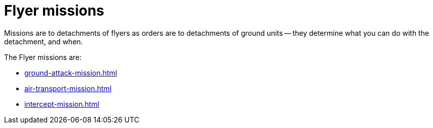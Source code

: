 = Flyer missions

Missions are to detachments of flyers as orders are to detachments of ground units -- they determine what you can do with the detachment, and when.

The Flyer missions are:

* xref:ground-attack-mission.adoc[]
* xref:air-transport-mission.adoc[]
// * xref:evac-mission.adoc[]
// * xref:counter-strike-mission.adoc[]
* xref:intercept-mission.adoc[]